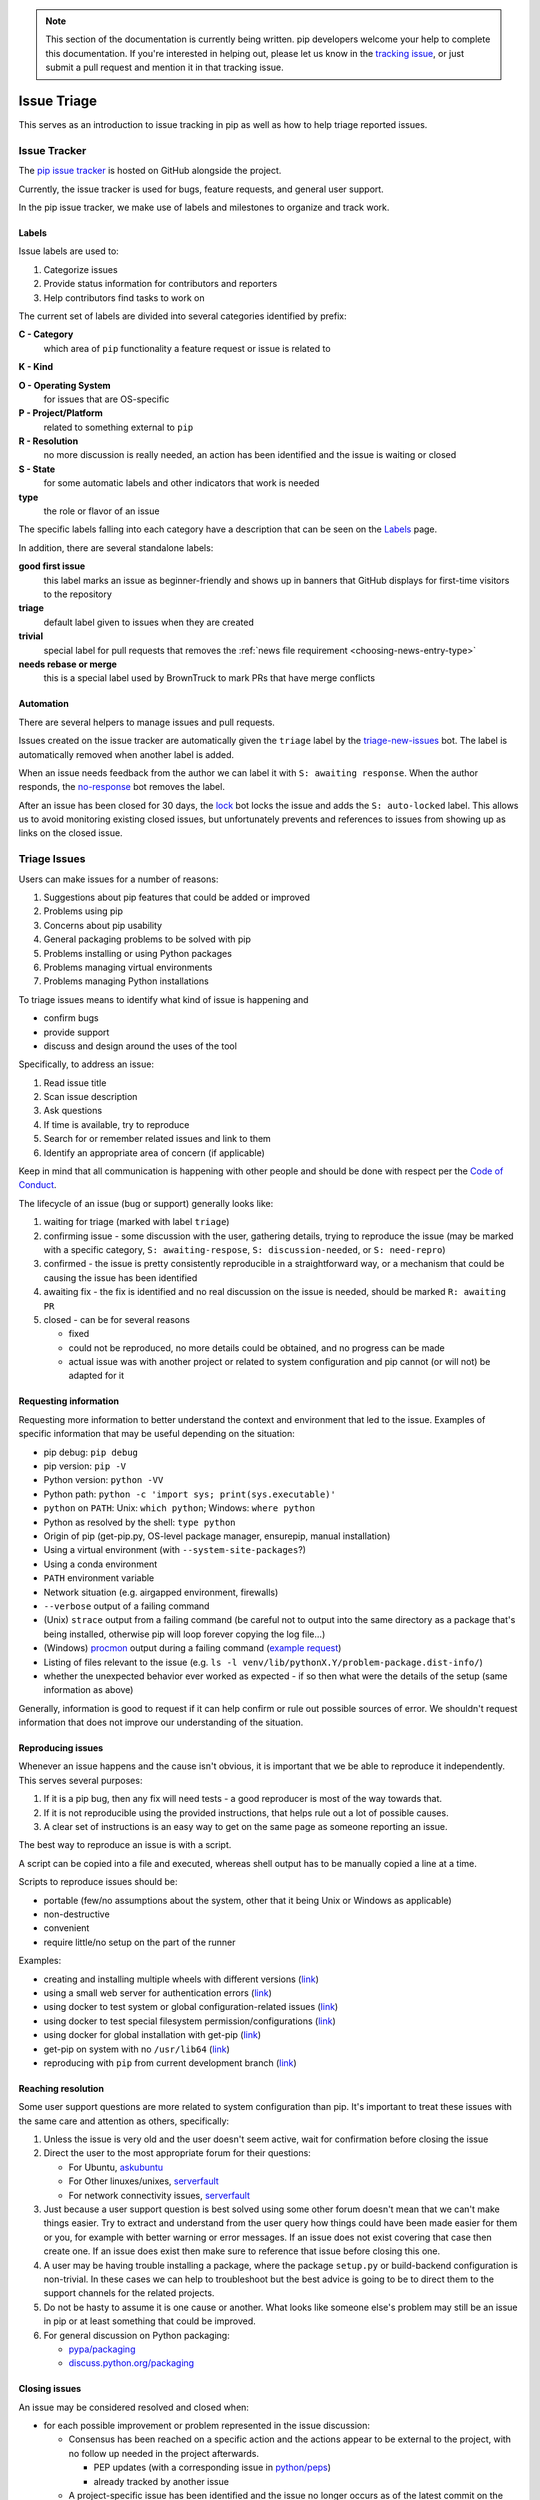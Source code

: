 .. note::

    This section of the documentation is currently being written. pip
    developers welcome your help to complete this documentation. If
    you're interested in helping out, please let us know in the
    `tracking issue <https://github.com/pypa/pip/issues/6583>`__, or
    just submit a pull request and mention it in that tracking issue.

============
Issue Triage
============

This serves as an introduction to issue tracking in pip as well as
how to help triage reported issues.


Issue Tracker
=============

The `pip issue tracker <https://github.com/pypa/pip/issues>`__ is hosted on
GitHub alongside the project.

Currently, the issue tracker is used for bugs, feature requests, and general
user support.

In the pip issue tracker, we make use of labels and milestones to organize and
track work.

Labels
------

Issue labels are used to:

#. Categorize issues
#. Provide status information for contributors and reporters
#. Help contributors find tasks to work on

The current set of labels are divided into several categories identified by
prefix:

**C - Category**
  which area of ``pip`` functionality a feature request or issue is related to

**K - Kind**

**O - Operating System**
  for issues that are OS-specific

**P - Project/Platform**
  related to something external to ``pip``

**R - Resolution**
  no more discussion is really needed, an action has been identified and the
  issue is waiting or closed

**S - State**
  for some automatic labels and other indicators that work is needed

**type**
  the role or flavor of an issue

The specific labels falling into each category have a description that can be
seen on the `Labels <https://github.com/pypa/pip/labels>`__ page.

In addition, there are several standalone labels:

**good first issue**
  this label marks an issue as beginner-friendly and shows up in banners that
  GitHub displays for first-time visitors to the repository

**triage**
  default label given to issues when they are created

**trivial**
  special label for pull requests that removes the
  :ref:`news file requirement <choosing-news-entry-type>`

**needs rebase or merge**
  this is a special label used by BrownTruck to mark PRs that have merge
  conflicts

Automation
----------

There are several helpers to manage issues and pull requests.

Issues created on the issue tracker are automatically given the
``triage`` label by the
`triage-new-issues <https://github.com/apps/triage-new-issues>`__
bot. The label is automatically removed when another label is added.

When an issue needs feedback from the author we can label it with
``S: awaiting response``. When the author responds, the
`no-response <https://github.com/apps/no-response>`__ bot removes the label.

After an issue has been closed for 30 days, the
`lock <https://github.com/apps/lock>`__ bot locks the issue and adds the
``S: auto-locked`` label. This allows us to avoid monitoring existing closed
issues, but unfortunately prevents and references to issues from showing up as
links on the closed issue.


Triage Issues
=============

Users can make issues for a number of reasons:

#. Suggestions about pip features that could be added or improved
#. Problems using pip
#. Concerns about pip usability
#. General packaging problems to be solved with pip
#. Problems installing or using Python packages
#. Problems managing virtual environments
#. Problems managing Python installations

To triage issues means to identify what kind of issue is happening and

* confirm bugs
* provide support
* discuss and design around the uses of the tool

Specifically, to address an issue:

#. Read issue title
#. Scan issue description
#. Ask questions
#. If time is available, try to reproduce
#. Search for or remember related issues and link to them
#. Identify an appropriate area of concern (if applicable)

Keep in mind that all communication is happening with other people and
should be done with respect per the
`Code of Conduct <https://www.pypa.io/en/latest/code-of-conduct/>`__.

The lifecycle of an issue (bug or support) generally looks like:

#. waiting for triage (marked with label ``triage``)
#. confirming issue - some discussion with the user, gathering
   details, trying to reproduce the issue (may be marked with a specific
   category, ``S: awaiting-respose``, ``S: discussion-needed``, or
   ``S: need-repro``)
#. confirmed - the issue is pretty consistently reproducible in a
   straightforward way, or a mechanism that could be causing the issue has been
   identified
#. awaiting fix - the fix is identified and no real discussion on the issue
   is needed, should be marked ``R: awaiting PR``
#. closed - can be for several reasons

   * fixed
   * could not be reproduced, no more details could be obtained, and no
     progress can be made
   * actual issue was with another project or related to system
     configuration and pip cannot (or will not) be adapted for it


Requesting information
----------------------

Requesting more information to better understand the context and environment
that led to the issue. Examples of specific information that may be useful
depending on the situation:

* pip debug: ``pip debug``
* pip version: ``pip -V``
* Python version: ``python -VV``
* Python path: ``python -c 'import sys; print(sys.executable)'``
* ``python`` on ``PATH``: Unix: ``which python``; Windows: ``where python``
* Python as resolved by the shell: ``type python``
* Origin of pip (get-pip.py, OS-level package manager, ensurepip, manual
  installation)
* Using a virtual environment (with ``--system-site-packages``?)
* Using a conda environment
* ``PATH`` environment variable
* Network situation (e.g. airgapped environment, firewalls)
* ``--verbose`` output of a failing command
* (Unix) ``strace`` output from a failing command (be careful not to output
  into the same directory as a package that's being installed, otherwise pip
  will loop forever copying the log file...)
* (Windows)
  `procmon <https://docs.microsoft.com/en-us/sysinternals/downloads/procmon>`__
  output during a failing command
  (`example request <https://github.com/pypa/pip/issues/6814#issuecomment-516611389>`__)
* Listing of files relevant to the issue (e.g. ``ls -l venv/lib/pythonX.Y/problem-package.dist-info/``)
* whether the unexpected behavior ever worked as expected - if so then what
  were the details of the setup (same information as above)


Generally, information is good to request if it can help confirm or rule out
possible sources of error. We shouldn't request information that does not
improve our understanding of the situation.


Reproducing issues
------------------

Whenever an issue happens and the cause isn't obvious, it is important
that we be able to reproduce it independently. This serves several purposes:

#. If it is a pip bug, then any fix will need tests - a good reproducer
   is most of the way towards that.
#. If it is not reproducible using the provided instructions, that helps
   rule out a lot of possible causes.
#. A clear set of instructions is an easy way to get on the same page as
   someone reporting an issue.

The best way to reproduce an issue is with a script.

A script can be copied into a file and executed, whereas shell output
has to be manually copied a line at a time.

Scripts to reproduce issues should be:

- portable (few/no assumptions about the system, other that it being Unix or Windows as applicable)
- non-destructive
- convenient
- require little/no setup on the part of the runner

Examples:

- creating and installing multiple wheels with different versions
  (`link <https://github.com/pypa/pip/issues/4331#issuecomment-520156471>`__)
- using a small web server for authentication errors
  (`link <https://github.com/pypa/pip/issues/2920#issuecomment-508953118>`__)
- using docker to test system or global configuration-related issues
  (`link <https://github.com/pypa/pip/issues/5533#issuecomment-520159896>`__)
- using docker to test special filesystem permission/configurations
  (`link <https://github.com/pypa/pip/issues/6364#issuecomment-507074729>`__)
- using docker for global installation with get-pip
  (`link <https://github.com/pypa/pip/issues/6498#issuecomment-513501112>`__)
- get-pip on system with no ``/usr/lib64``
  (`link <https://github.com/pypa/pip/issues/5379#issuecomment-515270576>`__)
- reproducing with ``pip`` from current development branch
  (`link <https://github.com/pypa/pip/issues/6707#issue-467770959>`__)


Reaching resolution
-------------------

Some user support questions are more related to system configuration than pip.
It's important to treat these issues with the same care and attention as
others, specifically:

#. Unless the issue is very old and the user doesn't seem active, wait for
   confirmation before closing the issue
#. Direct the user to the most appropriate forum for their questions:

   * For Ubuntu, `askubuntu <https://askubuntu.com/>`__
   * For Other linuxes/unixes, `serverfault <https://serverfault.com/>`__
   * For network connectivity issues,
     `serverfault <https://serverfault.com/>`__

#. Just because a user support question is best solved using some other forum
   doesn't mean that we can't make things easier. Try to extract and
   understand from the user query how things could have been made easier for
   them or you, for example with better warning or error messages. If an issue
   does not exist covering that case then create one. If an issue does exist then
   make sure to reference that issue before closing this one.
#. A user may be having trouble installing a package, where the package
   ``setup.py`` or build-backend configuration is non-trivial. In these cases we
   can help to troubleshoot but the best advice is going to be to direct them
   to the support channels for the related projects.
#. Do not be hasty to assume it is one cause or another. What looks like
   someone else's problem may still be an issue in pip or at least something
   that could be improved.
#. For general discussion on Python packaging:

   * `pypa/packaging <https://github.com/pypa/packaging-problems>`__
   * `discuss.python.org/packaging <https://discuss.python.org/c/packaging>`__


Closing issues
--------------

An issue may be considered resolved and closed when:

- for each possible improvement or problem represented in the issue
  discussion:

  - Consensus has been reached on a specific action and the actions
    appear to be external to the project, with no follow up needed
    in the project afterwards.

    - PEP updates (with a corresponding issue in
      `python/peps <https://github.com/python/peps>`__)
    - already tracked by another issue

  - A project-specific issue has been identified and the issue no
    longer occurs as of the latest commit on the master branch.

- An enhancement or feature request no longer has a proponent and the maintainers
  don't think it's worth keeping open.
- An issue has been identified as a duplicate, and it is clearly a duplicate (i.e. the
  original report was very good and points directly to the issue)
- The issue has been fixed, and can be independently validated as no longer being an
  issue. If this is with code then the specific change/PR that led to it should be
  identified and posted for tracking.


Common issues
=============

#. network-related issues - any issue involving retries, address lookup, or
   anything like that are typically network issues.
#. issues related to having multiple Python versions, or an OS package
   manager-managed pip/python installation (specifically with Debian/Ubuntu).
   These typically present themselves as:

   #. Not being able to find installed packages
   #. basic libraries not able to be found, fundamental OS components missing
   #. In these situations you will want to make sure that we know how they got
      their Python and pip. Knowing the relevant package manager commands can
      help, e.g. ``dpkg -S``.
